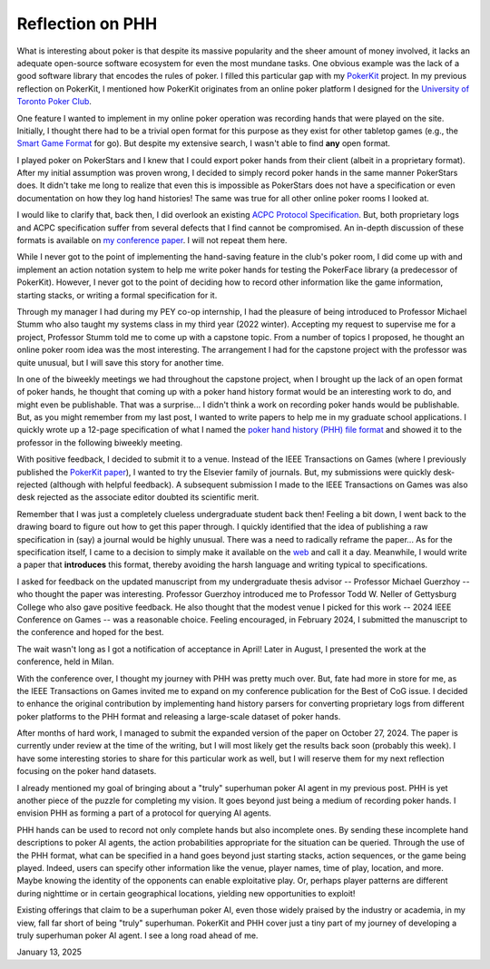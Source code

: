 Reflection on PHH
=================

What is interesting about poker is that despite its massive popularity and the sheer amount of money involved, it lacks an adequate open-source software ecosystem for even the most mundane tasks. One obvious example was the lack of a good software library that encodes the rules of poker. I filled this particular gap with my `PokerKit <https://github.com/uoftcprg/pokerkit>`_ project. In my previous reflection on PokerKit, I mentioned how PokerKit originates from an online poker platform I designed for the `University of Toronto Poker Club <https://uoftpoker.com/>`_.

One feature I wanted to implement in my online poker operation was recording hands that were played on the site. Initially, I thought there had to be a trivial open format for this purpose as they exist for other tabletop games (e.g., the `Smart Game Format <https://senseis.xmp.net/?SmartGameFormat>`_ for go). But despite my extensive search, I wasn't able to find **any** open format.

I played poker on PokerStars and I knew that I could export poker hands from their client (albeit in a proprietary format). After my initial assumption was proven wrong, I decided to simply record poker hands in the same manner PokerStars does. It didn't take me long to realize that even this is impossible as PokerStars does not have a specification or even documentation on how they log hand histories! The same was true for all other online poker rooms I looked at.

I would like to clarify that, back then, I did overlook an existing `ACPC Protocol Specification <http://www.computerpokercompetition.org/downloads/documents/protocols/protocol.pdf>`_. But, both proprietary logs and ACPC specification suffer from several defects that I find cannot be compromised. An in-depth discussion of these formats is available on `my conference paper <https://doi.org/10.1109/CoG60054.2024.10645611>`_. I will not repeat them here.

While I never got to the point of implementing the hand-saving feature in the club's poker room, I did come up with and implement an action notation system to help me write poker hands for testing the PokerFace library (a predecessor of PokerKit). However, I never got to the point of deciding how to record other information like the game information, starting stacks, or writing a formal specification for it.

Through my manager I had during my PEY co-op internship, I had the pleasure of being introduced to Professor Michael Stumm who also taught my systems class in my third year (2022 winter). Accepting my request to supervise me for a project, Professor Stumm told me to come up with a capstone topic. From a number of topics I proposed, he thought an online poker room idea was the most interesting. The arrangement I had for the capstone project with the professor was quite unusual, but I will save this story for another time.

In one of the biweekly meetings we had throughout the capstone project, when I brought up the lack of an open format of poker hands, he thought that coming up with a poker hand history format would be an interesting work to do, and might even be publishable. That was a surprise... I didn't think a work on recording poker hands would be publishable. But, as you might remember from my last post, I wanted to write papers to help me in my graduate school applications. I quickly wrote up a 12-page specification of what I named the `poker hand history (PHH) file format <https://arxiv.org/abs/2312.11753v1>`_ and showed it to the professor in the following biweekly meeting.

With positive feedback, I decided to submit it to a venue. Instead of the IEEE Transactions on Games (where I previously published the `PokerKit paper <https://doi.org/10.1109/TG.2023.3325637>`_), I wanted to try the Elsevier family of journals. But, my submissions were quickly desk-rejected (although with helpful feedback). A subsequent submission I made to the IEEE Transactions on Games was also desk rejected as the associate editor doubted its scientific merit.

Remember that I was just a completely clueless undergraduate student back then! Feeling a bit down, I went back to the drawing board to figure out how to get this paper through. I quickly identified that the idea of publishing a raw specification in (say) a journal would be highly unusual. There was a need to radically reframe the paper... As for the specification itself, I came to a decision to simply make it available on the `web <https://phh.readthedocs.io/>`_ and call it a day. Meanwhile, I would write a paper that **introduces** this format, thereby avoiding the harsh language and writing typical to specifications.

I asked for feedback on the updated manuscript from my undergraduate thesis advisor -- Professor Michael Guerzhoy -- who thought the paper was interesting. Professor Guerzhoy introduced me to Professor Todd W. Neller of Gettysburg College who also gave positive feedback. He also thought that the modest venue I picked for this work -- 2024 IEEE Conference on Games -- was a reasonable choice. Feeling encouraged, in February 2024, I submitted the manuscript to the conference and hoped for the best.

The wait wasn't long as I got a notification of acceptance in April! Later in August, I presented the work at the conference, held in Milan.

With the conference over, I thought my journey with PHH was pretty much over. But, fate had more in store for me, as the IEEE Transactions on Games invited me to expand on my conference publication for the Best of CoG issue. I decided to enhance the original contribution by implementing hand history parsers for converting proprietary logs from different poker platforms to the PHH format and releasing a large-scale dataset of poker hands.

After months of hard work, I managed to submit the expanded version of the paper on October 27, 2024. The paper is currently under review at the time of the writing, but I will most likely get the results back soon (probably this week). I have some interesting stories to share for this particular work as well, but I will reserve them for my next reflection focusing on the poker hand datasets.

I already mentioned my goal of bringing about a "truly" superhuman poker AI agent in my previous post. PHH is yet another piece of the puzzle for completing my vision. It goes beyond just being a medium of recording poker hands. I envision PHH as forming a part of a protocol for querying AI agents.

PHH hands can be used to record not only complete hands but also incomplete ones. By sending these incomplete hand descriptions to poker AI agents, the action probabilities appropriate for the situation can be queried. Through the use of the PHH format, what can be specified in a hand goes beyond just starting stacks, action sequences, or the game being played. Indeed, users can specify other information like the venue, player names, time of play, location, and more. Maybe knowing the identity of the opponents can enable exploitative play. Or, perhaps player patterns are different during nighttime or in certain geographical locations, yielding new opportunities to exploit!

Existing offerings that claim to be a superhuman poker AI, even those widely praised by the industry or academia, in my view, fall far short of being "truly" superhuman. PokerKit and PHH cover just a tiny part of my journey of developing a truly superhuman poker AI agent. I see a long road ahead of me.

January 13, 2025

